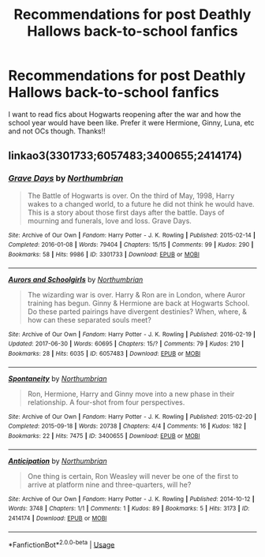 #+TITLE: Recommendations for post Deathly Hallows back-to-school fanfics

* Recommendations for post Deathly Hallows back-to-school fanfics
:PROPERTIES:
:Author: Vk411989
:Score: 1
:DateUnix: 1595773592.0
:DateShort: 2020-Jul-26
:FlairText: Request
:END:
I want to read fics about Hogwarts reopening after the war and how the school year would have been like. Prefer it were Hermione, Ginny, Luna, etc and not OCs though. Thanks!!


** linkao3(3301733;6057483;3400655;2414174)
:PROPERTIES:
:Author: kikechan
:Score: 1
:DateUnix: 1595835086.0
:DateShort: 2020-Jul-27
:END:

*** [[https://archiveofourown.org/works/3301733][*/Grave Days/*]] by [[https://www.archiveofourown.org/users/Northumbrian/pseuds/Northumbrian][/Northumbrian/]]

#+begin_quote
  The Battle of Hogwarts is over. On the third of May, 1998, Harry wakes to a changed world, to a future he did not think he would have. This is a story about those first days after the battle. Days of mourning and funerals, love and loss. Grave Days.
#+end_quote

^{/Site/:} ^{Archive} ^{of} ^{Our} ^{Own} ^{*|*} ^{/Fandom/:} ^{Harry} ^{Potter} ^{-} ^{J.} ^{K.} ^{Rowling} ^{*|*} ^{/Published/:} ^{2015-02-14} ^{*|*} ^{/Completed/:} ^{2016-01-08} ^{*|*} ^{/Words/:} ^{79404} ^{*|*} ^{/Chapters/:} ^{15/15} ^{*|*} ^{/Comments/:} ^{99} ^{*|*} ^{/Kudos/:} ^{290} ^{*|*} ^{/Bookmarks/:} ^{58} ^{*|*} ^{/Hits/:} ^{9986} ^{*|*} ^{/ID/:} ^{3301733} ^{*|*} ^{/Download/:} ^{[[https://archiveofourown.org/downloads/3301733/Grave%20Days.epub?updated_at=1493270704][EPUB]]} ^{or} ^{[[https://archiveofourown.org/downloads/3301733/Grave%20Days.mobi?updated_at=1493270704][MOBI]]}

--------------

[[https://archiveofourown.org/works/6057483][*/Aurors and Schoolgirls/*]] by [[https://www.archiveofourown.org/users/Northumbrian/pseuds/Northumbrian][/Northumbrian/]]

#+begin_quote
  The wizarding war is over. Harry & Ron are in London, where Auror training has begun. Ginny & Hermione are back at Hogwarts School. Do these parted pairings have divergent destinies? When, where, & how can these separated souls meet?
#+end_quote

^{/Site/:} ^{Archive} ^{of} ^{Our} ^{Own} ^{*|*} ^{/Fandom/:} ^{Harry} ^{Potter} ^{-} ^{J.} ^{K.} ^{Rowling} ^{*|*} ^{/Published/:} ^{2016-02-19} ^{*|*} ^{/Updated/:} ^{2017-06-30} ^{*|*} ^{/Words/:} ^{60695} ^{*|*} ^{/Chapters/:} ^{15/?} ^{*|*} ^{/Comments/:} ^{79} ^{*|*} ^{/Kudos/:} ^{210} ^{*|*} ^{/Bookmarks/:} ^{28} ^{*|*} ^{/Hits/:} ^{6035} ^{*|*} ^{/ID/:} ^{6057483} ^{*|*} ^{/Download/:} ^{[[https://archiveofourown.org/downloads/6057483/Aurors%20and%20Schoolgirls.epub?updated_at=1523630075][EPUB]]} ^{or} ^{[[https://archiveofourown.org/downloads/6057483/Aurors%20and%20Schoolgirls.mobi?updated_at=1523630075][MOBI]]}

--------------

[[https://archiveofourown.org/works/3400655][*/Spontaneity/*]] by [[https://www.archiveofourown.org/users/Northumbrian/pseuds/Northumbrian][/Northumbrian/]]

#+begin_quote
  Ron, Hermione, Harry and Ginny move into a new phase in their relationship. A four-shot from four perspectives.
#+end_quote

^{/Site/:} ^{Archive} ^{of} ^{Our} ^{Own} ^{*|*} ^{/Fandom/:} ^{Harry} ^{Potter} ^{-} ^{J.} ^{K.} ^{Rowling} ^{*|*} ^{/Published/:} ^{2015-02-20} ^{*|*} ^{/Completed/:} ^{2015-09-18} ^{*|*} ^{/Words/:} ^{20738} ^{*|*} ^{/Chapters/:} ^{4/4} ^{*|*} ^{/Comments/:} ^{16} ^{*|*} ^{/Kudos/:} ^{182} ^{*|*} ^{/Bookmarks/:} ^{22} ^{*|*} ^{/Hits/:} ^{7475} ^{*|*} ^{/ID/:} ^{3400655} ^{*|*} ^{/Download/:} ^{[[https://archiveofourown.org/downloads/3400655/Spontaneity.epub?updated_at=1493270710][EPUB]]} ^{or} ^{[[https://archiveofourown.org/downloads/3400655/Spontaneity.mobi?updated_at=1493270710][MOBI]]}

--------------

[[https://archiveofourown.org/works/2414174][*/Anticipation/*]] by [[https://www.archiveofourown.org/users/Northumbrian/pseuds/Northumbrian][/Northumbrian/]]

#+begin_quote
  One thing is certain, Ron Weasley will never be one of the first to arrive at platform nine and three-quarters, will he?
#+end_quote

^{/Site/:} ^{Archive} ^{of} ^{Our} ^{Own} ^{*|*} ^{/Fandom/:} ^{Harry} ^{Potter} ^{-} ^{J.} ^{K.} ^{Rowling} ^{*|*} ^{/Published/:} ^{2014-10-12} ^{*|*} ^{/Words/:} ^{3748} ^{*|*} ^{/Chapters/:} ^{1/1} ^{*|*} ^{/Comments/:} ^{1} ^{*|*} ^{/Kudos/:} ^{89} ^{*|*} ^{/Bookmarks/:} ^{5} ^{*|*} ^{/Hits/:} ^{3173} ^{*|*} ^{/ID/:} ^{2414174} ^{*|*} ^{/Download/:} ^{[[https://archiveofourown.org/downloads/2414174/Anticipation.epub?updated_at=1492772631][EPUB]]} ^{or} ^{[[https://archiveofourown.org/downloads/2414174/Anticipation.mobi?updated_at=1492772631][MOBI]]}

--------------

*FanfictionBot*^{2.0.0-beta} | [[https://github.com/tusing/reddit-ffn-bot/wiki/Usage][Usage]]
:PROPERTIES:
:Author: FanfictionBot
:Score: 1
:DateUnix: 1595835104.0
:DateShort: 2020-Jul-27
:END:
